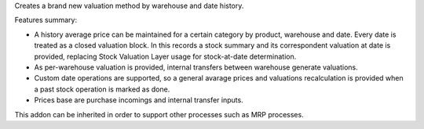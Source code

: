 Creates a brand new valuation method by warehouse and date history.

Features summary:

* A history average price can be maintained for a certain category
  by product, warehouse and date. Every date is treated as a closed
  valuation block. In this records a stock summary and its correspondent
  valuation at date is provided, replacing Stock Valuation Layer usage
  for stock-at-date determination.
* As per-warehouse valuation is provided, internal transfers between
  warehouse generate valuations.
* Custom date operations are supported, so a general avarage prices
  and valuations recalculation is provided when a past stock operation is
  marked as done.
* Prices base are purchase incomings and internal transfer inputs.

This addon can be inherited in order to support other processes such
as MRP processes.
